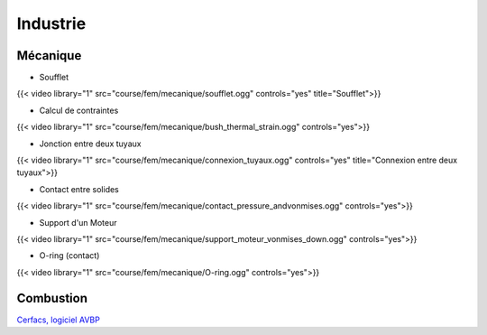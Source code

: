Industrie
=========

Mécanique
+++++++++

.. proof:remark::

  **Computed by NUMEA, Courtesy of Hutchinson-SA**

  The poor quality of the video if my fault and only my fault...


- Soufflet

{{< video library="1" src="course/fem/mecanique/soufflet.ogg" controls="yes" title="Soufflet">}}

- Calcul de contraintes

{{< video library="1" src="course/fem/mecanique/bush_thermal_strain.ogg" controls="yes">}}

- Jonction entre deux tuyaux

{{< video library="1" src="course/fem/mecanique/connexion_tuyaux.ogg" controls="yes" title="Connexion entre deux tuyaux">}}

- Contact entre solides

{{< video library="1" src="course/fem/mecanique/contact_pressure_andvonmises.ogg" controls="yes">}}

- Support d'un Moteur

{{< video library="1" src="course/fem/mecanique/support_moteur_vonmises_down.ogg" controls="yes">}}

- O-ring (contact)

{{< video library="1" src="course/fem/mecanique/O-ring.ogg" controls="yes">}}

Combustion 
++++++++++

`Cerfacs, logiciel AVBP <https://www.cerfacs.fr/avbp7x/movie.php>`_